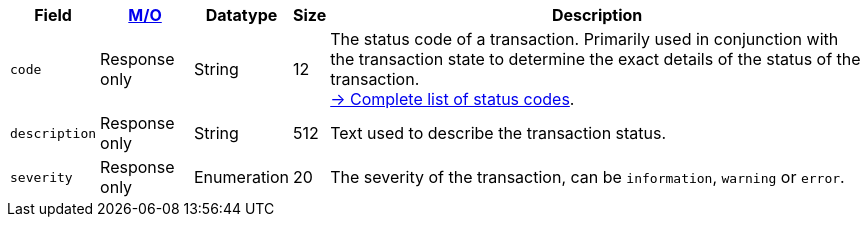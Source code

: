 [%autowidth]
[cols="m,,,,"]
|===
| Field | <<APIRef_FieldDefs_Cardinality, M/O>> | Datatype | Size | Description

| code
| Response only
| String
| 12
| The status code of a transaction. Primarily used in conjunction with the transaction state to determine the exact details of the status of the transaction. +
<<StatusCodes_InDetail, -> Complete list of status codes>>.

| description
| Response only
| String
| 512
| Text used to describe the transaction status.

| severity
| Response only
| Enumeration
| 20
| The severity of the transaction, can be ``information``, ``warning`` or ``error``.

|===
